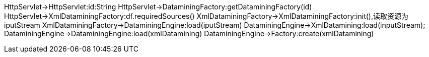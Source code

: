 [plantuml,ExecuteServlet执行流程,png]
--
HttpServlet->HttpServlet:id:String
HttpServlet->DataminingFactory:getDataminingFactory(id)
HttpServlet->XmlDataminingFactory:df.requiredSources()
XmlDataminingFactory->XmlDataminingFactory:init(),读取资源为iputStream
XmlDataminingFactory->DataminingEngine:load(iputStream)
DataminingEngine->XmlDatamining:load(inputStream);
DataminingEngine->DataminingEngine:load(xmlDatamining)
DataminingEngine->Factory:create(xmlDatamining)
--
